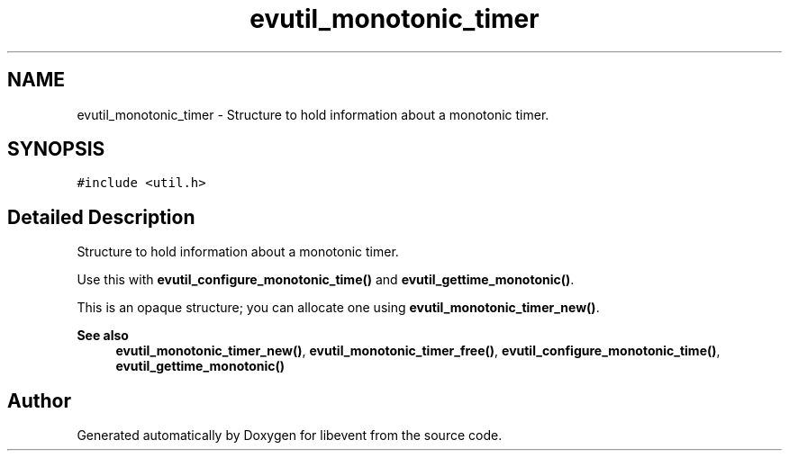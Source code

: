 .TH "evutil_monotonic_timer" 3 "Mon Sep 30 2019" "libevent" \" -*- nroff -*-
.ad l
.nh
.SH NAME
evutil_monotonic_timer \- Structure to hold information about a monotonic timer\&.  

.SH SYNOPSIS
.br
.PP
.PP
\fC#include <util\&.h>\fP
.SH "Detailed Description"
.PP 
Structure to hold information about a monotonic timer\&. 

Use this with \fBevutil_configure_monotonic_time()\fP and \fBevutil_gettime_monotonic()\fP\&.
.PP
This is an opaque structure; you can allocate one using \fBevutil_monotonic_timer_new()\fP\&.
.PP
\fBSee also\fP
.RS 4
\fBevutil_monotonic_timer_new()\fP, \fBevutil_monotonic_timer_free()\fP, \fBevutil_configure_monotonic_time()\fP, \fBevutil_gettime_monotonic()\fP 
.RE
.PP


.SH "Author"
.PP 
Generated automatically by Doxygen for libevent from the source code\&.
